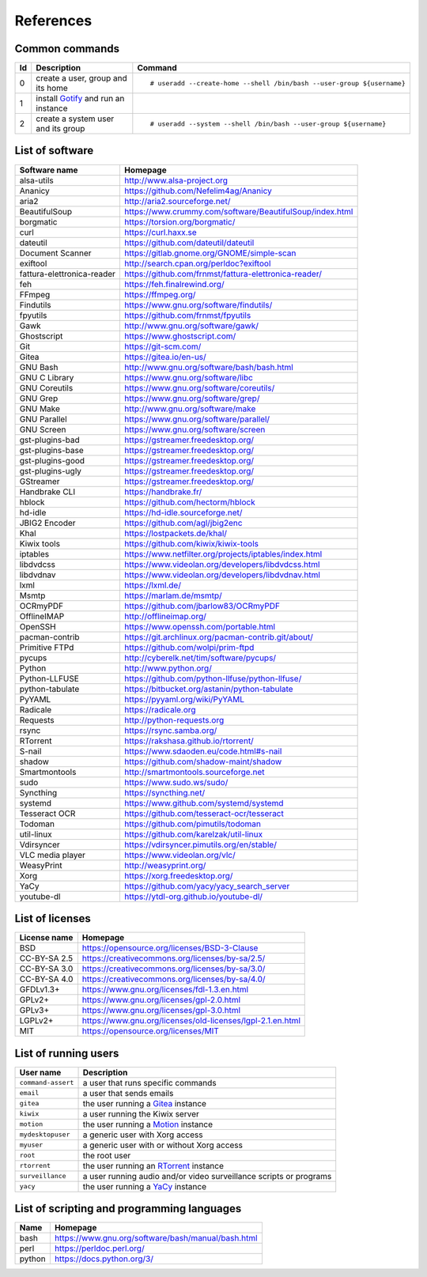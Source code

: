 References
==========

Common commands
---------------

+----+----------------------------------------------+------------------------------------------------------------------------+
| Id | Description                                  | Command                                                                |
+====+==============================================+========================================================================+
| 0  | create a user,                               | ::                                                                     |
|    | group and its home                           |                                                                        |
|    |                                              |     # useradd --create-home --shell /bin/bash --user-group ${username} |
|    |                                              |                                                                        |
+----+----------------------------------------------+------------------------------------------------------------------------+
| 1  | install                                      |                                                                        |
|    | `Gotify <https://github.com/gotify/server>`_ |                                                                        |
|    | and run an instance                          |                                                                        |
+----+----------------------------------------------+------------------------------------------------------------------------+
| 2  | create a system user and its group           | ::                                                                     |
|    |                                              |                                                                        |
|    |                                              |     # useradd --system --shell /bin/bash --user-group ${username}      |
|    |                                              |                                                                        |
+----+----------------------------------------------+------------------------------------------------------------------------+

List of software
----------------

==============================    =========================================================
Software name                     Homepage
==============================    =========================================================
alsa-utils                        http://www.alsa-project.org
Ananicy                           https://github.com/Nefelim4ag/Ananicy
aria2                             http://aria2.sourceforge.net/
BeautifulSoup                     https://www.crummy.com/software/BeautifulSoup/index.html
borgmatic                         https://torsion.org/borgmatic/
curl                              https://curl.haxx.se
dateutil                          https://github.com/dateutil/dateutil
Document Scanner                  https://gitlab.gnome.org/GNOME/simple-scan
exiftool                          http://search.cpan.org/perldoc?exiftool
fattura-elettronica-reader        https://github.com/frnmst/fattura-elettronica-reader/
feh                               https://feh.finalrewind.org/
FFmpeg                            https://ffmpeg.org/
Findutils                         https://www.gnu.org/software/findutils/
fpyutils                          https://github.com/frnmst/fpyutils
Gawk                              http://www.gnu.org/software/gawk/
Ghostscript                       https://www.ghostscript.com/
Git                               https://git-scm.com/
Gitea                             https://gitea.io/en-us/
GNU Bash                          http://www.gnu.org/software/bash/bash.html
GNU C Library                     https://www.gnu.org/software/libc
GNU Coreutils                     https://www.gnu.org/software/coreutils/
GNU Grep                          https://www.gnu.org/software/grep/
GNU Make                          http://www.gnu.org/software/make
GNU Parallel                      https://www.gnu.org/software/parallel/
GNU Screen                        https://www.gnu.org/software/screen
gst-plugins-bad                   https://gstreamer.freedesktop.org/
gst-plugins-base                  https://gstreamer.freedesktop.org/
gst-plugins-good                  https://gstreamer.freedesktop.org/
gst-plugins-ugly                  https://gstreamer.freedesktop.org/
GStreamer                         https://gstreamer.freedesktop.org/
Handbrake CLI                     https://handbrake.fr/
hblock                            https://github.com/hectorm/hblock
hd-idle                           https://hd-idle.sourceforge.net/
JBIG2 Encoder                     https://github.com/agl/jbig2enc
Khal                              https://lostpackets.de/khal/
Kiwix tools                       https://github.com/kiwix/kiwix-tools
iptables                          https://www.netfilter.org/projects/iptables/index.html
libdvdcss                         https://www.videolan.org/developers/libdvdcss.html
libdvdnav                         https://www.videolan.org/developers/libdvdnav.html
lxml                              https://lxml.de/
Msmtp                             https://marlam.de/msmtp/
OCRmyPDF                          https://github.com/jbarlow83/OCRmyPDF
OfflineIMAP                       http://offlineimap.org/
OpenSSH                           https://www.openssh.com/portable.html
pacman-contrib                    https://git.archlinux.org/pacman-contrib.git/about/
Primitive FTPd                    https://github.com/wolpi/prim-ftpd
pycups                            http://cyberelk.net/tim/software/pycups/
Python                            http://www.python.org/
Python-LLFUSE                     https://github.com/python-llfuse/python-llfuse/
python-tabulate                   https://bitbucket.org/astanin/python-tabulate
PyYAML                            https://pyyaml.org/wiki/PyYAML
Radicale                          https://radicale.org
Requests                          http://python-requests.org
rsync                             https://rsync.samba.org/
RTorrent                          https://rakshasa.github.io/rtorrent/
S-nail                            https://www.sdaoden.eu/code.html#s-nail
shadow                            https://github.com/shadow-maint/shadow
Smartmontools                     http://smartmontools.sourceforge.net
sudo                              https://www.sudo.ws/sudo/
Syncthing                         https://syncthing.net/
systemd                           https://www.github.com/systemd/systemd
Tesseract OCR                     https://github.com/tesseract-ocr/tesseract
Todoman                           https://github.com/pimutils/todoman
util-linux                        https://github.com/karelzak/util-linux
Vdirsyncer                        https://vdirsyncer.pimutils.org/en/stable/
VLC media player                  https://www.videolan.org/vlc/
WeasyPrint                        http://weasyprint.org/
Xorg                              https://xorg.freedesktop.org/
YaCy                              https://github.com/yacy/yacy_search_server
youtube-dl                        https://ytdl-org.github.io/youtube-dl/
==============================    =========================================================

List of licenses
----------------

=================    ============================================================
License name         Homepage
=================    ============================================================
BSD                  https://opensource.org/licenses/BSD-3-Clause
CC-BY-SA 2.5         https://creativecommons.org/licenses/by-sa/2.5/
CC-BY-SA 3.0         https://creativecommons.org/licenses/by-sa/3.0/
CC-BY-SA 4.0         https://creativecommons.org/licenses/by-sa/4.0/
GFDLv1.3+            https://www.gnu.org/licenses/fdl-1.3.en.html
GPLv2+               https://www.gnu.org/licenses/gpl-2.0.html
GPLv3+               https://www.gnu.org/licenses/gpl-3.0.html
LGPLv2+              https://www.gnu.org/licenses/old-licenses/lgpl-2.1.en.html
MIT                  https://opensource.org/licenses/MIT
=================    ============================================================

List of running users
---------------------

===================   ======================================================================================
User name             Description
===================   ======================================================================================
``command-assert``    a user that runs specific commands
``email``             a user that sends emails
``gitea``             the user running a `Gitea <https://gitea.io/en-us/>`_ instance
``kiwix``             a user running the Kiwix server
``motion``            the user running a `Motion <https://motion-project.github.io/index.html>`_ instance
``mydesktopuser``     a generic user with Xorg access
``myuser``            a generic user with or without Xorg access
``root``              the root user
``rtorrent``          the user running an `RTorrent <https://rakshasa.github.io/rtorrent/>`_ instance
``surveillance``      a user running audio and/or video surveillance scripts or programs
``yacy``              the user running a `YaCy <https://www.yacy.net/>`_ instance
===================   ======================================================================================

List of scripting and programming languages
-------------------------------------------

==============        ==============================================================
Name                  Homepage
==============        ==============================================================
bash                  https://www.gnu.org/software/bash/manual/bash.html
perl                  https://perldoc.perl.org/
python                https://docs.python.org/3/
==============        ==============================================================
